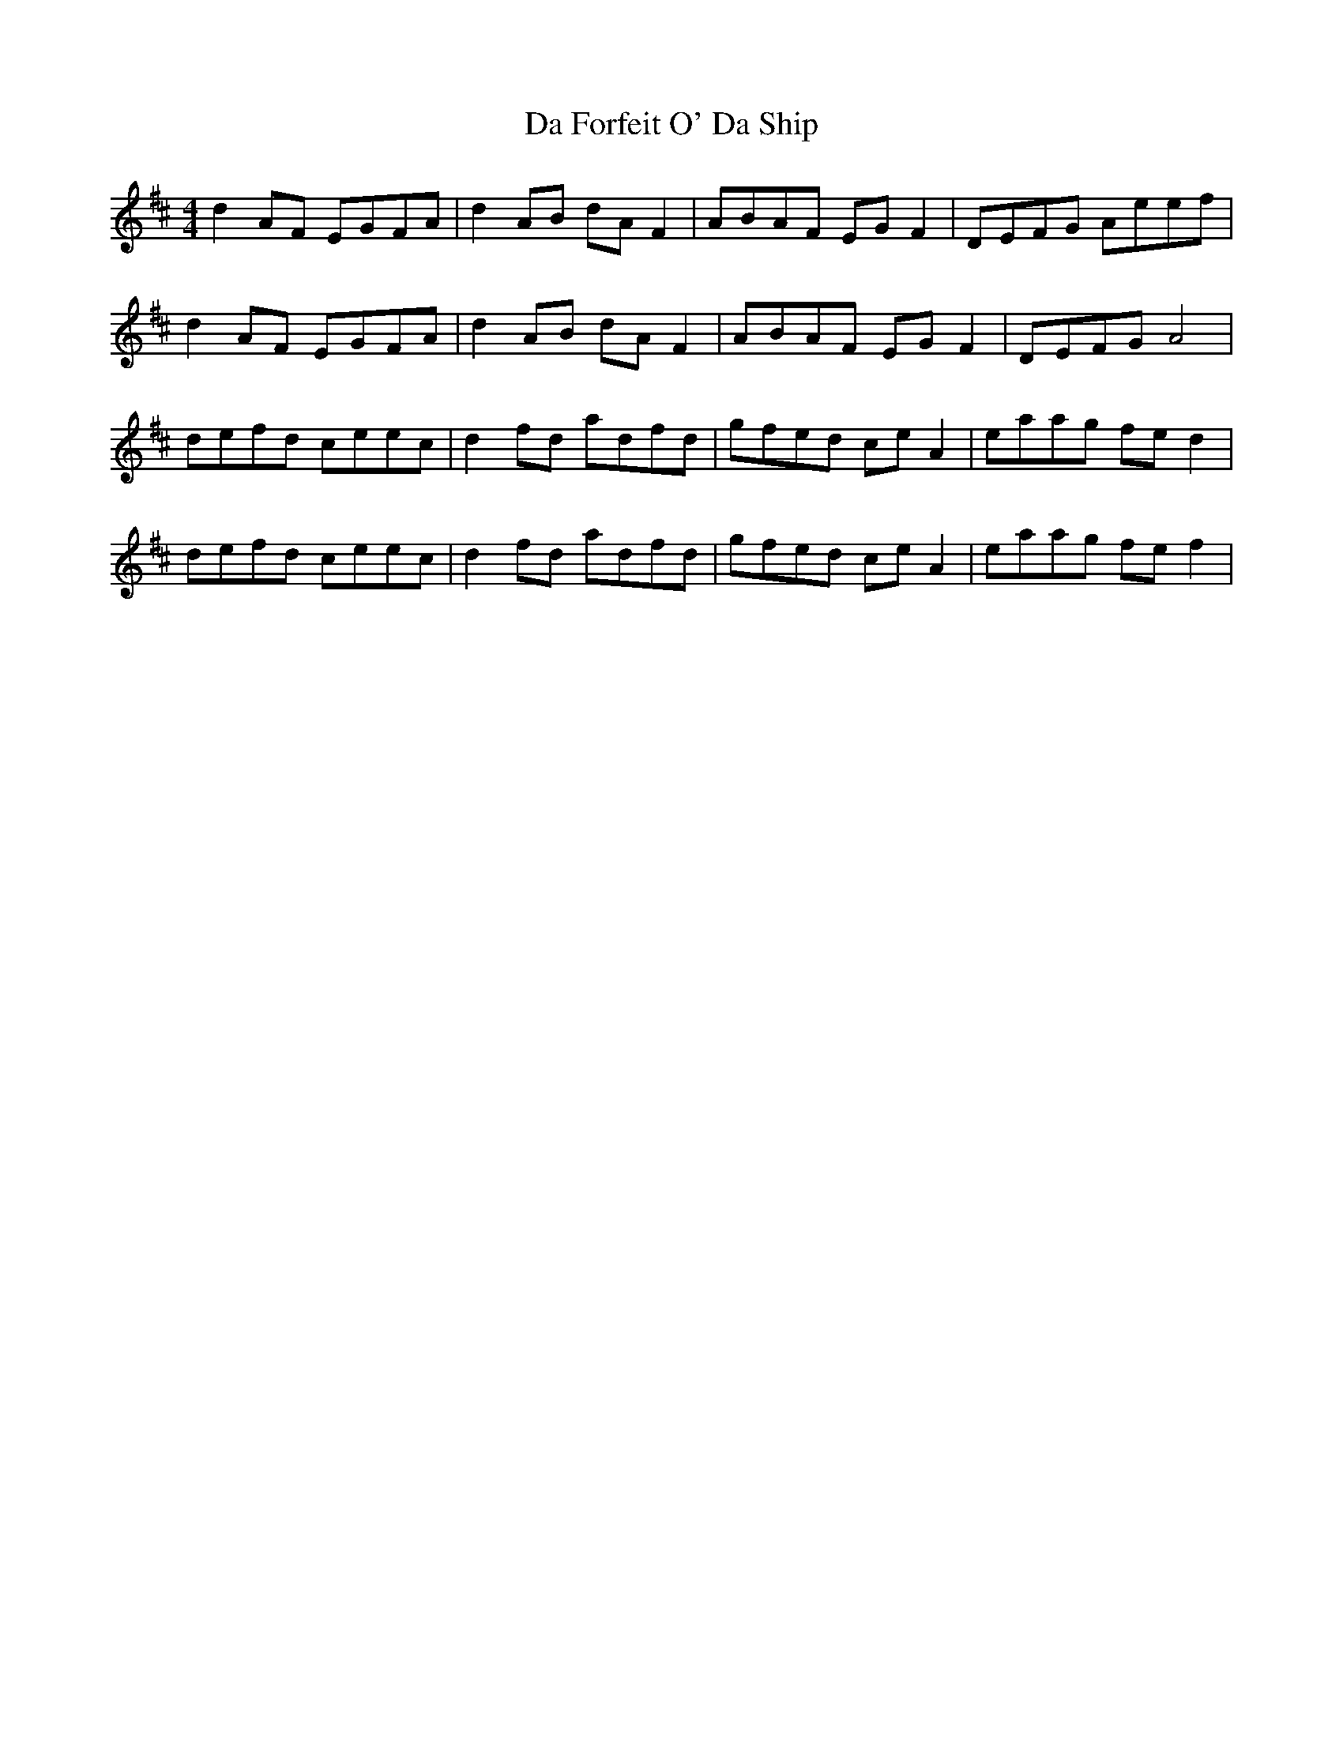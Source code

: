 X: 9052
T: Da Forfeit O' Da Ship
R: reel
M: 4/4
K: Dmajor
d2 AF EGFA|d2 AB dA F2|ABAF EG F2|DEFG Aeef|
d2 AF EGFA|d2 AB dA F2|ABAF EG F2|DEFG A4|
defd ceec|d2 fd adfd|gfed ce A2|eaag fe d2|
defd ceec|d2 fd adfd|gfed ce A2|eaag fe f2|

